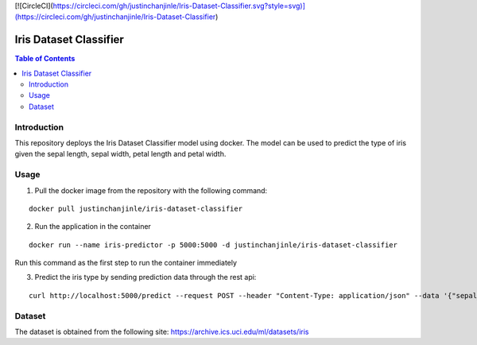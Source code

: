 [![CircleCI](https://circleci.com/gh/justinchanjinle/Iris-Dataset-Classifier.svg?style=svg)](https://circleci.com/gh/justinchanjinle/Iris-Dataset-Classifier)

Iris Dataset Classifier
^^^^^^^^^^^^^^^^^^^^^^^

.. contents:: Table of Contents
    :depth: 3

Introduction
============

This repository deploys the Iris Dataset Classifier model using docker. The model can be used to predict the type of
iris given the sepal length, sepal width, petal length and petal width.

Usage
=====

1. Pull the docker image from the repository with the following command:

::

    docker pull justinchanjinle/iris-dataset-classifier

2. Run the application in the container

::

    docker run --name iris-predictor -p 5000:5000 -d justinchanjinle/iris-dataset-classifier

Run this command as the first step to run the container immediately

3. Predict the iris type by sending prediction data through the rest api:

::

    curl http://localhost:5000/predict --request POST --header "Content-Type: application/json" --data '{"sepal_length": [4.9], "sepal_width": [3.0], "petal_length": [1.4], "petal_width": [0.2]}'


Dataset
=======
The dataset is obtained from the following site:
https://archive.ics.uci.edu/ml/datasets/iris
